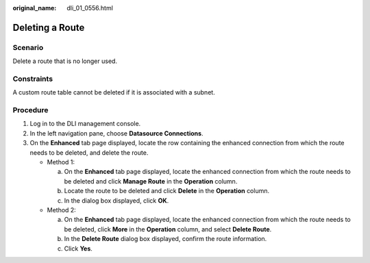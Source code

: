 :original_name: dli_01_0556.html

.. _dli_01_0556:

Deleting a Route
================

Scenario
--------

Delete a route that is no longer used.

Constraints
-----------

A custom route table cannot be deleted if it is associated with a subnet.

Procedure
---------

#. Log in to the DLI management console.
#. In the left navigation pane, choose **Datasource Connections**.
#. On the **Enhanced** tab page displayed, locate the row containing the enhanced connection from which the route needs to be deleted, and delete the route.

   -  Method 1:

      a. On the **Enhanced** tab page displayed, locate the enhanced connection from which the route needs to be deleted and click **Manage Route** in the **Operation** column.
      b. Locate the route to be deleted and click **Delete** in the **Operation** column.
      c. In the dialog box displayed, click **OK**.

   -  Method 2:

      a. On the **Enhanced** tab page displayed, locate the enhanced connection from which the route needs to be deleted, click **More** in the **Operation** column, and select **Delete Route**.
      b. In the **Delete Route** dialog box displayed, confirm the route information.
      c. Click **Yes**.
